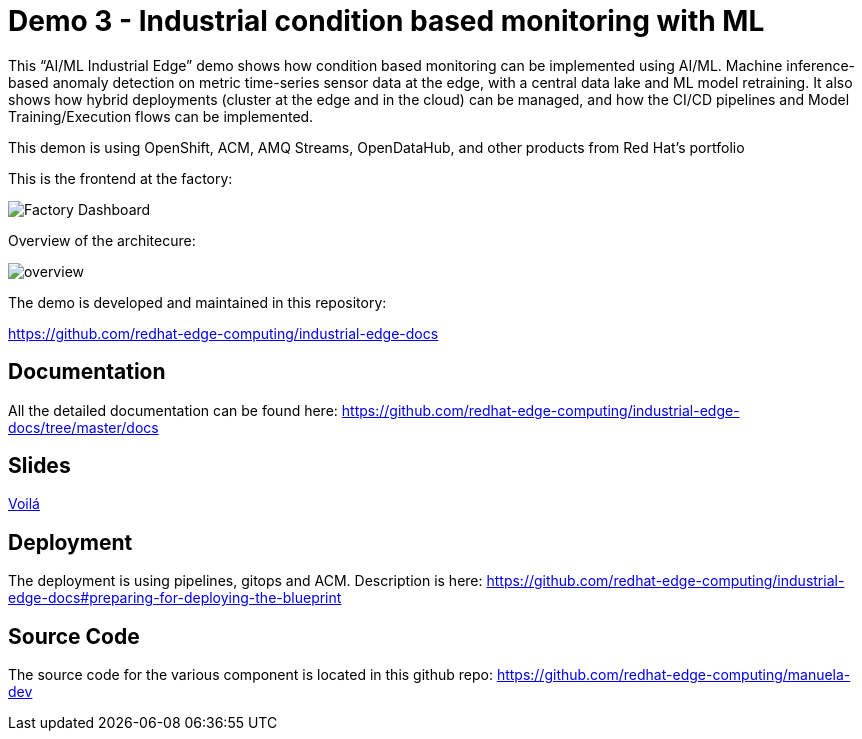 = Demo 3 - Industrial condition based monitoring with ML 

This “AI/ML Industrial Edge” demo shows how  condition based monitoring can be implemented using AI/ML. Machine inference-based anomaly detection on metric time-series sensor data at the edge, with a central data lake and ML model retraining. It also shows how hybrid deployments (cluster at the edge and in the cloud) can be managed, and how the CI/CD pipelines and Model Training/Execution flows can be implemented. 

This demon is using OpenShift, ACM, AMQ Streams, OpenDataHub, and other products from Red Hat’s portfolio 

This is the frontend at the factory:

image::https://github.com/redhat-edge-computing/industrial-edge-docs/blob/415778af7966150284c904b2ec0d573113212398/images/dashboard.png?raw=true[Factory Dashboard]


Overview of the architecure:

image::https://github.com/redhat-edge-computing/industrial-edge-docs/blob/master/images/overview.png?raw=true[overview]


The demo is developed and maintained in this repository:

https://github.com/redhat-edge-computing/industrial-edge-docs


== Documentation
All the detailed documentation can be found here:
https://github.com/redhat-edge-computing/industrial-edge-docs/tree/master/docs

== Slides
link:slides/RedHatIndustrialEdgeDemo.pdf[Voilá]


== Deployment
The deployment is using pipelines, gitops and ACM. Description is here:
https://github.com/redhat-edge-computing/industrial-edge-docs#preparing-for-deploying-the-blueprint

== Source Code
The source code for the various component is located in this github repo:
https://github.com/redhat-edge-computing/manuela-dev

